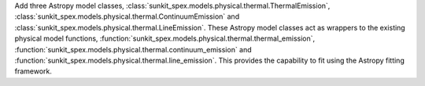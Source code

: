 Add three Astropy model classes, :class:`sunkit_spex.models.physical.thermal.ThermalEmission`, :class:`sunkit_spex.models.physical.thermal.ContinuumEmission` and :class:`sunkit_spex.models.physical.thermal.LineEmission`. These Astropy model classes act as wrappers to the existing physical model functions, :function:`sunkit_spex.models.physical.thermal.thermal_emission`, :function:`sunkit_spex.models.physical.thermal.continuum_emission` and :function:`sunkit_spex.models.physical.thermal.line_emission`. This provides the capability to fit using the Astropy fitting framework.
